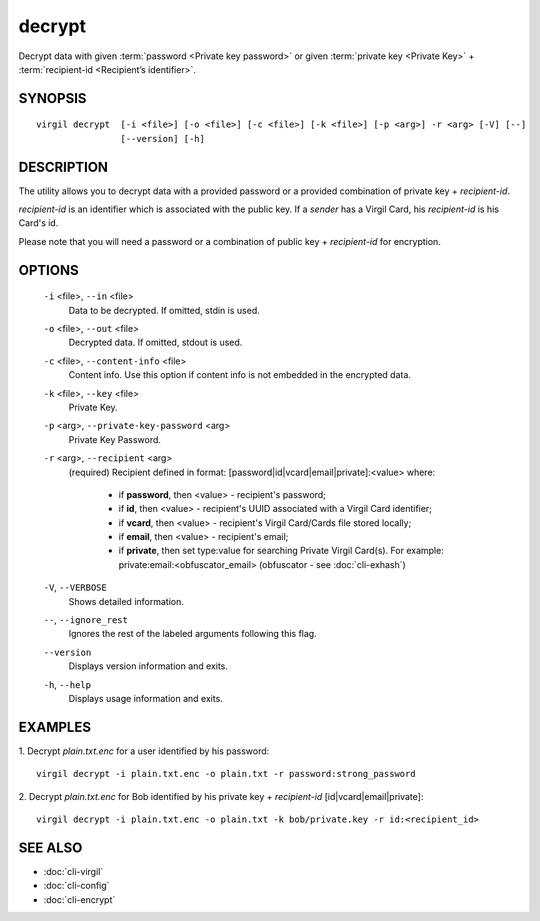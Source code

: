 **********
decrypt
**********

Decrypt data with given :term:`password <Private key password>` or given :term:`private key <Private Key>` + :term:`recipient-id <Recipient’s identifier>`.

========
SYNOPSIS
========
::

  virgil decrypt  [-i <file>] [-o <file>] [-c <file>] [-k <file>] [-p <arg>] -r <arg> [-V] [--] 
                  [--version] [-h]

========
DESCRIPTION
========

The utility allows you to decrypt data with a provided password or a provided combination of private key + *recipient-id*.

*recipient-id* is an identifier which is associated with the public key. If a *sender* has a Virgil Card, his *recipient-id* is his Card's id.

Please note that you will need a password or a combination of public key + *recipient-id* for encryption.

========
OPTIONS
========

  ``-i`` <file>,  ``--in`` <file>
    Data to be decrypted. If omitted, stdin is used.

  ``-o`` <file>,  ``--out`` <file>
    Decrypted data. If omitted, stdout is used.

  ``-c`` <file>,  ``--content-info`` <file>
    Content info. Use this option if content info is not embedded in the encrypted data.

  ``-k`` <file>,  ``--key`` <file>
    Private Key.

  ``-p`` <arg>,  ``--private-key-password`` <arg>
    Private Key Password.

  ``-r`` <arg>,  ``--recipient`` <arg>
    (required)  Recipient defined in format:
    [password|id|vcard|email|private]:<value>
    where:
            * if **password**, then <value> - recipient's password;
            
            * if **id**, then <value> - recipient's UUID associated with a Virgil Card identifier;

            * if **vcard**, then <value> - recipient's Virgil Card/Cards file stored locally;

            * if **email**, then <value> - recipient's email;

            * if **private**, then set type:value for searching Private Virgil Card(s). For example: private:email:<obfuscator_email> (obfuscator - see :doc:`cli-exhash`)

  ``-V``,  ``--VERBOSE``
    Shows detailed information.

  ``--``,  ``--ignore_rest``
    Ignores the rest of the labeled arguments following this flag.

  ``--version``
    Displays version information and exits.

  ``-h``,  ``--help``
    Displays usage information and exits.

========
EXAMPLES
========

1.  Decrypt *plain.txt.enc* for a user identified by his password:
::

        virgil decrypt -i plain.txt.enc -o plain.txt -r password:strong_password

2.  Decrypt *plain.txt.enc* for Bob identified by his private key + `recipient-id` \[id|vcard|email|private\]:
::

        virgil decrypt -i plain.txt.enc -o plain.txt -k bob/private.key -r id:<recipient_id>

========
SEE ALSO
========

* :doc:`cli-virgil`
* :doc:`cli-config`
* :doc:`cli-encrypt`
